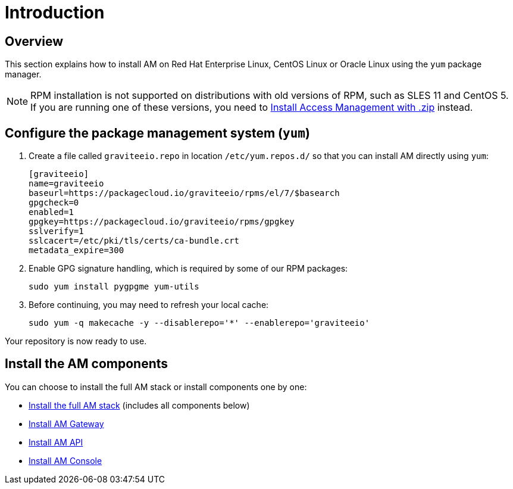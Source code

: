 = Introduction
:page-sidebar: am_3_x_sidebar
:page-permalink: am/current/am_installguide_redhat_introduction.html
:page-folder: am/installation-guide/redhat
:page-layout: am
:page-description: Gravitee.io Access Management - Installation Guide - Red Hat or CentOS - Introduction
:page-keywords: Gravitee.io, API Platform, Access Management, API Gateway, oauth2, openid, documentation, manual, guide, reference, api

== Overview

This section explains how to install AM on Red Hat Enterprise Linux, CentOS Linux or Oracle Linux
using the `yum` package manager.

NOTE: RPM installation is not supported on distributions with old versions of RPM, such as SLES 11 and CentOS 5. If you are running one of these versions, you need to link:/am/current/am_installguide_gateway_install_zip.html[Install Access Management with .zip^] instead.

== Configure the package management system (`yum`)

. Create a file called `graviteeio.repo` in location `/etc/yum.repos.d/` so that you can install AM directly using `yum`:
+
[source,properties]
----
[graviteeio]
name=graviteeio
baseurl=https://packagecloud.io/graviteeio/rpms/el/7/$basearch
gpgcheck=0
enabled=1
gpgkey=https://packagecloud.io/graviteeio/rpms/gpgkey
sslverify=1
sslcacert=/etc/pki/tls/certs/ca-bundle.crt
metadata_expire=300
----
+
. Enable GPG signature handling, which is required by some of our RPM packages:
+
[source,bash]
----
sudo yum install pygpgme yum-utils
----
+
. Before continuing, you may need to refresh your local cache:
+
[source,bash]
----
sudo yum -q makecache -y --disablerepo='*' --enablerepo='graviteeio'
----

Your repository is now ready to use.

== Install the AM components

You can choose to install the full AM stack or install components one by one:

* link:/am/current/am_installguide_redhat_stack.html[Install the full AM stack] (includes all components below)
* link:/am/current/am_installguide_redhat_gateway.html[Install AM Gateway]
* link:/am/current/am_installguide_redhat_management_api.html[Install AM API]
* link:/am/current/am_installguide_redhat_management_ui.html[Install AM Console]
